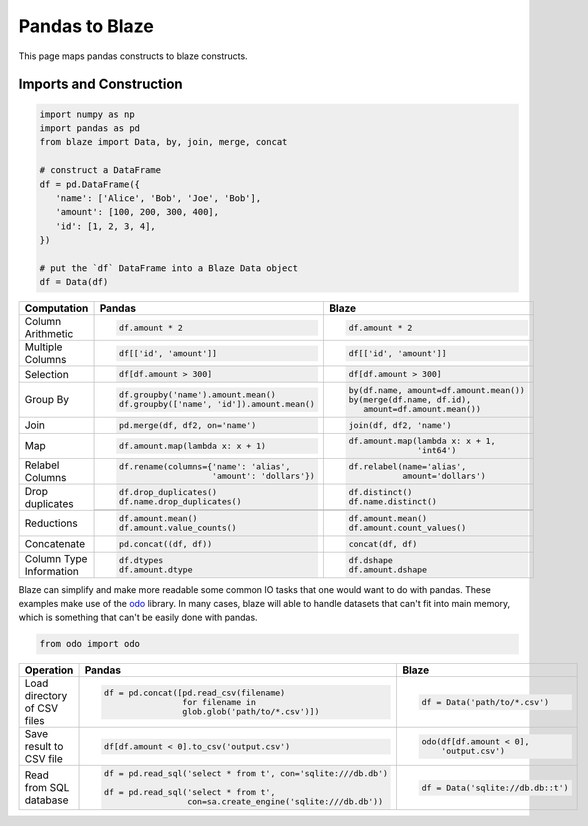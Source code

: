 Pandas to Blaze
===============

This page maps pandas constructs to blaze constructs.

Imports and Construction
------------------------

.. code-block:: python

   import numpy as np
   import pandas as pd
   from blaze import Data, by, join, merge, concat

   # construct a DataFrame
   df = pd.DataFrame({
      'name': ['Alice', 'Bob', 'Joe', 'Bob'],
      'amount': [100, 200, 300, 400],
      'id': [1, 2, 3, 4],
   })

   # put the `df` DataFrame into a Blaze Data object
   df = Data(df)


+-----------------+-----------------------------------------------------------------+---------------------------------------------------+
| Computation     | Pandas                                                          | Blaze                                             |
+=================+=================================================================+===================================================+
|                 | .. code-block:: python                                          | .. code-block:: python                            |
| Column          |                                                                 |                                                   |
| Arithmetic      |    df.amount * 2                                                |    df.amount * 2                                  |
+-----------------+-----------------------------------------------------------------+---------------------------------------------------+
|                 | .. code-block:: python                                          | .. code-block:: python                            |
| Multiple        |                                                                 |                                                   |
| Columns         |    df[['id', 'amount']]                                         |    df[['id', 'amount']]                           |
+-----------------+-----------------------------------------------------------------+---------------------------------------------------+
|                 | .. code-block:: python                                          | .. code-block:: python                            |
|                 |                                                                 |                                                   |
| Selection       |    df[df.amount > 300]                                          |    df[df.amount > 300]                            |
+-----------------+-----------------------------------------------------------------+---------------------------------------------------+
|                 | .. code-block:: python                                          | .. code-block:: python                            |
| Group By        |                                                                 |                                                   |
|                 |    df.groupby('name').amount.mean()                             |    by(df.name, amount=df.amount.mean())           |
|                 |    df.groupby(['name', 'id']).amount.mean()                     |    by(merge(df.name, df.id),                      |
|                 |                                                                 |       amount=df.amount.mean())                    |
+-----------------+-----------------------------------------------------------------+---------------------------------------------------+
|                 | .. code-block:: python                                          | .. code-block:: python                            |
| Join            |                                                                 |                                                   |
|                 |    pd.merge(df, df2, on='name')                                 |    join(df, df2, 'name')                          |
+-----------------+-----------------------------------------------------------------+---------------------------------------------------+
|                 | .. code-block:: python                                          | .. code-block:: python                            |
|                 |                                                                 |                                                   |
| Map             |    df.amount.map(lambda x: x + 1)                               |    df.amount.map(lambda x: x + 1,                 |
|                 |                                                                 |                  'int64')                         |
+-----------------+-----------------------------------------------------------------+---------------------------------------------------+
|                 | .. code-block:: python                                          | .. code-block:: python                            |
|                 |                                                                 |                                                   |
| Relabel Columns |    df.rename(columns={'name': 'alias',                          |    df.relabel(name='alias',                       |
|                 |                       'amount': 'dollars'})                     |               amount='dollars')                   |
+-----------------+-----------------------------------------------------------------+---------------------------------------------------+
|                 | .. code-block:: python                                          | .. code-block:: python                            |
|                 |                                                                 |                                                   |
| Drop duplicates |    df.drop_duplicates()                                         |    df.distinct()                                  |
|                 |    df.name.drop_duplicates()                                    |    df.name.distinct()                             |
|                 +-----------------------------------------------------------------+---------------------------------------------------+
|                 | .. code-block::python                                           | .. code-block::python                             |
|                 |                                                                 |                                                   |
|                 |    df.drop_duplicates(subset=('name', 'amount'))                |    df.distinct(df.name, df.amount)                |
|                 |                                                                 |    df.distinct('name', 'amount')                  |
+-----------------+-----------------------------------------------------------------+---------------------------------------------------+
|                 | .. code-block:: python                                          | .. code-block:: python                            |
|                 |                                                                 |                                                   |
| Reductions      |    df.amount.mean()                                             |    df.amount.mean()                               |
|                 |    df.amount.value_counts()                                     |    df.amount.count_values()                       |
+-----------------+-----------------------------------------------------------------+---------------------------------------------------+
|                 | .. code-block:: python                                          | .. code-block:: python                            |
| Concatenate     |                                                                 |                                                   |
|                 |    pd.concat((df, df))                                          |    concat(df, df)                                 |
+-----------------+-----------------------------------------------------------------+---------------------------------------------------+
| Column Type     | .. code-block:: python                                          | .. code-block:: python                            |
| Information     |                                                                 |                                                   |
|                 |    df.dtypes                                                    |    df.dshape                                      |
|                 |    df.amount.dtype                                              |    df.amount.dshape                               |
+-----------------+-----------------------------------------------------------------+---------------------------------------------------+

Blaze can simplify and make more readable some common IO tasks that one would want to do with pandas. These examples make use of the `odo <https://github.com/blaze/odo>`_ library. In many cases, blaze will able to handle datasets that can't fit into main memory, which is something that can't be easily done with pandas.


.. code-block:: python

   from odo import odo

+-----------------+-----------------------------------------------------------------+---------------------------------------------------+
| Operation       | Pandas                                                          | Blaze                                             |
+=================+=================================================================+===================================================+
| Load            | .. code-block:: python                                          | .. code-block:: python                            |
| directory of    |                                                                 |                                                   |
| CSV files       |    df = pd.concat([pd.read_csv(filename)                        |    df = Data('path/to/*.csv')                     |
|                 |                    for filename in                              |                                                   |
|                 |                    glob.glob('path/to/*.csv')])                 |                                                   |
+-----------------+-----------------------------------------------------------------+---------------------------------------------------+
| Save result     | .. code-block:: python                                          | .. code-block:: python                            |
| to CSV file     |                                                                 |                                                   |
|                 |    df[df.amount < 0].to_csv('output.csv')                       |    odo(df[df.amount < 0],                         |
|                 |                                                                 |        'output.csv')                              |
|                 |                                                                 |                                                   |
+-----------------+-----------------------------------------------------------------+---------------------------------------------------+
| Read from       | .. code-block:: python                                          | .. code-block:: python                            |
| SQL database    |                                                                 |                                                   |
|                 |    df = pd.read_sql('select * from t', con='sqlite:///db.db')   |    df = Data('sqlite://db.db::t')                 |
|                 |                                                                 |                                                   |
|                 |    df = pd.read_sql('select * from t',                          |                                                   |
|                 |                     con=sa.create_engine('sqlite:///db.db'))    |                                                   |
+-----------------+-----------------------------------------------------------------+---------------------------------------------------+
